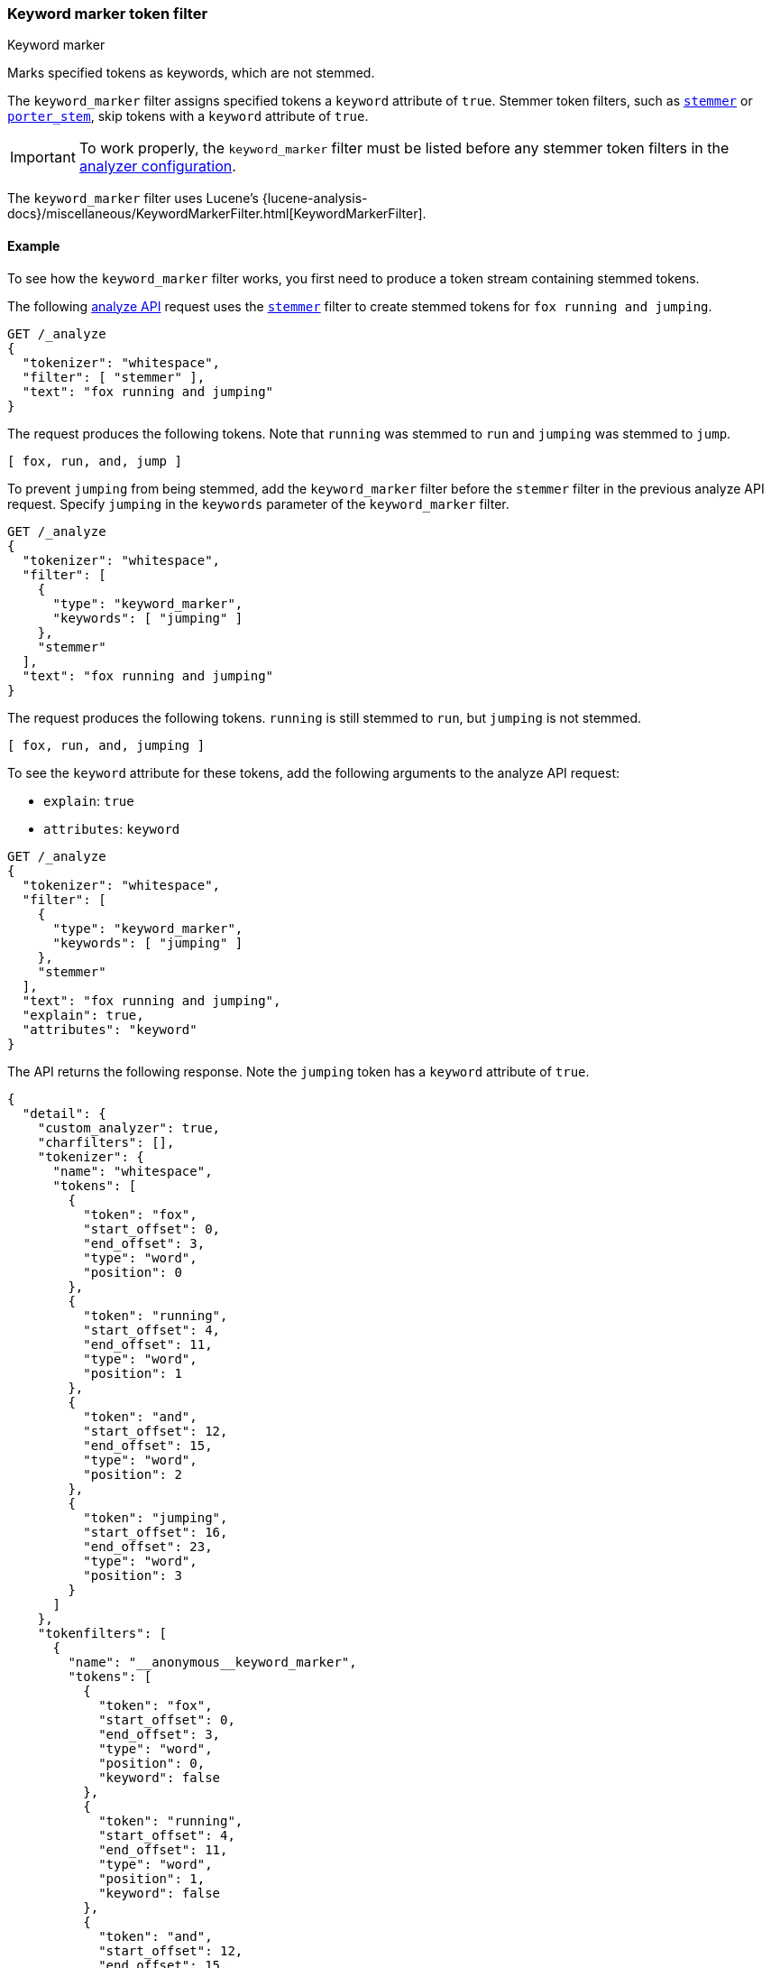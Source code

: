 [[analysis-keyword-marker-tokenfilter]]
=== Keyword marker token filter
++++
<titleabbrev>Keyword marker</titleabbrev>
++++

Marks specified tokens as keywords, which are not stemmed.

The `keyword_marker` filter assigns specified tokens a `keyword` attribute of
`true`. Stemmer token filters, such as
<<analysis-stemmer-tokenfilter,`stemmer`>> or
<<analysis-porterstem-tokenfilter,`porter_stem`>>, skip tokens with a `keyword`
attribute of `true`.

[IMPORTANT]
====
To work properly, the `keyword_marker` filter must be listed before any stemmer
token filters in the <<analysis-custom-analyzer,analyzer configuration>>.
====

The `keyword_marker` filter uses Lucene's
{lucene-analysis-docs}/miscellaneous/KeywordMarkerFilter.html[KeywordMarkerFilter].

[[analysis-keyword-marker-tokenfilter-analyze-ex]]
==== Example

To see how the `keyword_marker` filter works, you first need to produce a token
stream containing stemmed tokens.

The following <<indices-analyze,analyze API>> request uses the
<<analysis-stemmer-tokenfilter,`stemmer`>> filter to create stemmed tokens for
`fox running and jumping`.

[source,console]
----
GET /_analyze
{
  "tokenizer": "whitespace",
  "filter": [ "stemmer" ],
  "text": "fox running and jumping"
}
----

The request produces the following tokens. Note that `running` was stemmed to
`run` and `jumping` was stemmed to `jump`.

[source,text]
----
[ fox, run, and, jump ]
----

////
[source,console-result]
----
{
  "tokens": [
    {
      "token": "fox",
      "start_offset": 0,
      "end_offset": 3,
      "type": "word",
      "position": 0
    },
    {
      "token": "run",
      "start_offset": 4,
      "end_offset": 11,
      "type": "word",
      "position": 1
    },
    {
      "token": "and",
      "start_offset": 12,
      "end_offset": 15,
      "type": "word",
      "position": 2
    },
    {
      "token": "jump",
      "start_offset": 16,
      "end_offset": 23,
      "type": "word",
      "position": 3
    }
  ]
}
----
////

To prevent `jumping` from being stemmed, add the `keyword_marker` filter before
the `stemmer` filter in the previous analyze API request. Specify `jumping` in
the `keywords` parameter of the `keyword_marker` filter.

[source,console]
----
GET /_analyze
{
  "tokenizer": "whitespace",
  "filter": [
    {
      "type": "keyword_marker",
      "keywords": [ "jumping" ]
    },
    "stemmer"
  ],
  "text": "fox running and jumping"
}
----

The request produces the following tokens. `running` is still stemmed to `run`,
but `jumping` is not stemmed.

[source,text]
----
[ fox, run, and, jumping ]
----

////
[source,console-result]
----
{
  "tokens": [
    {
      "token": "fox",
      "start_offset": 0,
      "end_offset": 3,
      "type": "word",
      "position": 0
    },
    {
      "token": "run",
      "start_offset": 4,
      "end_offset": 11,
      "type": "word",
      "position": 1
    },
    {
      "token": "and",
      "start_offset": 12,
      "end_offset": 15,
      "type": "word",
      "position": 2
    },
    {
      "token": "jumping",
      "start_offset": 16,
      "end_offset": 23,
      "type": "word",
      "position": 3
    }
  ]
}
----
////

To see the `keyword` attribute for these tokens, add the following arguments to
the analyze API request:

* `explain`: `true`
* `attributes`: `keyword`

[source,console]
----
GET /_analyze
{
  "tokenizer": "whitespace",
  "filter": [
    {
      "type": "keyword_marker",
      "keywords": [ "jumping" ]
    },
    "stemmer"
  ],
  "text": "fox running and jumping",
  "explain": true,
  "attributes": "keyword"
}
----

The API returns the following response. Note the `jumping` token has a
`keyword` attribute of `true`.

[source,console-result]
----
{
  "detail": {
    "custom_analyzer": true,
    "charfilters": [],
    "tokenizer": {
      "name": "whitespace",
      "tokens": [
        {
          "token": "fox",
          "start_offset": 0,
          "end_offset": 3,
          "type": "word",
          "position": 0
        },
        {
          "token": "running",
          "start_offset": 4,
          "end_offset": 11,
          "type": "word",
          "position": 1
        },
        {
          "token": "and",
          "start_offset": 12,
          "end_offset": 15,
          "type": "word",
          "position": 2
        },
        {
          "token": "jumping",
          "start_offset": 16,
          "end_offset": 23,
          "type": "word",
          "position": 3
        }
      ]
    },
    "tokenfilters": [
      {
        "name": "__anonymous__keyword_marker",
        "tokens": [
          {
            "token": "fox",
            "start_offset": 0,
            "end_offset": 3,
            "type": "word",
            "position": 0,
            "keyword": false
          },
          {
            "token": "running",
            "start_offset": 4,
            "end_offset": 11,
            "type": "word",
            "position": 1,
            "keyword": false
          },
          {
            "token": "and",
            "start_offset": 12,
            "end_offset": 15,
            "type": "word",
            "position": 2,
            "keyword": false
          },
          {
            "token": "jumping",
            "start_offset": 16,
            "end_offset": 23,
            "type": "word",
            "position": 3,
            "keyword": true
          }
        ]
      },
      {
        "name": "stemmer",
        "tokens": [
          {
            "token": "fox",
            "start_offset": 0,
            "end_offset": 3,
            "type": "word",
            "position": 0,
            "keyword": false
          },
          {
            "token": "run",
            "start_offset": 4,
            "end_offset": 11,
            "type": "word",
            "position": 1,
            "keyword": false
          },
          {
            "token": "and",
            "start_offset": 12,
            "end_offset": 15,
            "type": "word",
            "position": 2,
            "keyword": false
          },
          {
            "token": "jumping",
            "start_offset": 16,
            "end_offset": 23,
            "type": "word",
            "position": 3,
            "keyword": true
          }
        ]
      }
    ]
  }
}
----

[[analysis-keyword-marker-tokenfilter-configure-parms]]
==== Configurable parameters

`ignore_case`::
(Optional, boolean)
If `true`, matching for the `keywords` and `keywords_path` parameters ignores
letter case. Defaults to `false`.

`keywords`::
(Required*, array of strings)
Array of keywords. Tokens that match these keywords are not stemmed.
+
This parameter, `keywords_path`, or `keywords_pattern` must be specified.
You cannot specify this parameter and `keywords_pattern`.

`keywords_path`::
+
--
(Required*, string)
Path to a file that contains a list of keywords. Tokens that match these
keywords are not stemmed.

This path must be absolute or relative to the `config` location, and the file
must be UTF-8 encoded. Each word in the file must be separated by a line break.

This parameter, `keywords`, or `keywords_pattern` must be specified.
You cannot specify this parameter and `keywords_pattern`.
--

`keywords_pattern`::
+
--
(Required*, string)
http://docs.oracle.com/javase/8/docs/api/java/util/regex/Pattern.html[Java
regular expression] used to match tokens. Tokens that match this expression are
marked as keywords and not stemmed.

This parameter, `keywords`, or `keywords_path` must be specified. You
cannot specify this parameter and `keywords` or `keywords_pattern`.

[WARNING]
====
Poorly written regular expressions can cause {es} to run slowly or result
in stack overflow errors, causing the running node to suddenly exit.
====
--

[[analysis-keyword-marker-tokenfilter-customize]]
==== Customize and add to an analyzer

To customize the `keyword_marker` filter, duplicate it to create the basis for a
new custom token filter. You can modify the filter using its configurable
parameters.

For example, the following <<indices-create-index,create index API>> request
uses a custom `keyword_marker` filter and the `porter_stem`
filter to configure a new <<analysis-custom-analyzer,custom analyzer>>.

The custom `keyword_marker` filter marks tokens specified in the
`analysis/example_word_list.txt` file as keywords. The `porter_stem` filter does
not stem these tokens.

[source,console]
----
PUT /my_index
{
  "settings": {
    "analysis": {
      "analyzer": {
        "my_custom_analyzer": {
          "type": "custom",
          "tokenizer": "standard",
          "filter": [
            "my_custom_keyword_marker_filter",
            "porter_stem"
          ]
        }
      },
      "filter": {
        "my_custom_keyword_marker_filter": {
          "type": "keyword_marker",
          "keywords_path": "analysis/example_word_list.txt"
        }
      }
    }
  }
}
----